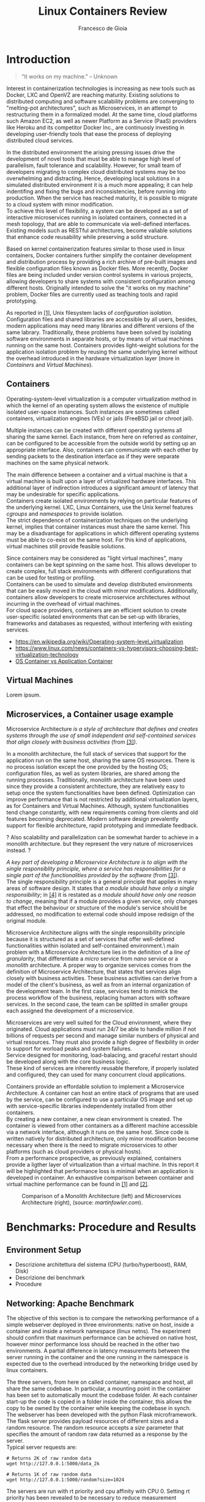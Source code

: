 #+TITLE: Linux Containers Review
#+AUTHOR: Francesco de Gioia

#+LaTeX: \pagebreak

\begin{abstract}
\end{abstract}

* Introduction
 #+BEGIN_QUOTE
"It works on my machine." -- Unknown
 #+END_QUOTE

Interest in containerization technologies is increasing as new tools such as Docker, LXC and OpenVZ are reaching maturity. Existing solutions to distributed computing 
and software scalability problems are converging to "melting-pot architectures", such as Microservices, in an attempt to restructuring them in a formalized model.
At the same time, cloud platforms such Amazon EC2, as well as newer Platform as a Service (PaaS) providers like Heroku and its competitor Docker Inc., are continuosly investing
in developing user-friendly tools that ease the process of deploying distributed cloud services.

In the distributed environment the arising pressing issues drive the development of novel tools that must be able to manage high level of parallelism, fault tolerance and scalability.
However, for small team of developers migrating to complex cloud distributed systems may be too overwhelming and distracting. Hence, developing local solutions in a simulated distributed
environment it is a much more appealing; it can help indentifing and fixing the bugs and inconsistencies, before running into production. 
When the service has reached maturity, it is possible to migrate to a cloud system with minor modification.\\
To achieve this level of flexibility, a system can be developed as a set of interactive microservices running in isolated containers, connected in a mesh topology, 
that are able to communicate via well-defined interfaces. Existing models such as RESTful architectures, become valiable solutions that enhance code reusability while preserving
a solid structure.

Based on kernel containerization features similar to those used in linux containers, Docker containers further simplify the container development and distribution process by 
providing a rich archive of pre-built images and flexible configuration files known as Docker files.
More recently, Docker files are being included under version control systems in various projects, allowing developers to share systems with consistent configuration
 among different hosts. Originally intended to solve the "it works on my machine" problem, Docker files are currently used as teaching tools and rapid prototyping.

As reported in \hyperlink{1}{[1]}, Unix filesystem lacks of /configuration isolation/. Configuration files and shared libraries are accessible by all users, besides, modern applications
may need many libraries and different versions of the same labrary. Traditionally, these problems have been solved by isolating software environments in separate hosts, or by means of virtual
machines running on the same host. Containers provides light-weight solutions for the application isolation problem by reusing the same underlying kernel without the overhead introduced
in the hardware virtualization layer (more in [[Containers]] and [[Virtual%20Machines][Virtual Machines]]).

** Containers
Operating-system-level virtualization is a computer virtualization method in which the kernel of an operating system allows the existence of multiple isolated user-space instances.
Such instances are sometimes called containers, virtualization engines (VEs) or jails (FreeBSD jail or chroot jail).

Multiple instances can be created with different operating systems all sharing the same kernel. Each instance, from here on referred as /container/, can be configured to be
accessible from the outside world by setting up an appropriate interface. Also, containers can communicate with each other by sending packets to the destination interface as if they were
separate machines on the same physical network.

The main difference between a container and a virtual machine is that a virtual machine is built upon a layer of virtualized hardware interfaces. This additional layer of indirection 
introduces a significant amount of latency that may be undesirable for specific applications.\\
Containers create isolated environments by relying on particular features of the underlying kernel. LXC, Linux Containers, use the Unix kernel features /cgroups/ and /namespaces/ to
provide isolation.\\
The strict dependence of containerization techniques on the underlying kernel, implies that container instances must share the same kernel. This may be a disadvantage for applications
in which different operating systems must be able to co-exist on the same host. For this kind of applications, virtual machines still provide feasible solutions.

Since containers may be considered as "light virtual machines", many containers can be kept spinning on the same host. This allows developer to create complex, full stack environments
with different configurations that can be used for testing or profiling.\\
Containers can be used to simulate and develop distributed environments that can be easily moved in the cloud with minor modifications. Additionally, containers allow developers to create microservice
 architectures without incurring in the overhead of virtual machines.\\
For cloud space providers, containers are an efficient solution to create user-specific isolated environments that can be set-up with libraries, frameworks and databases as requested,
without interfering with existing services.

- [[https://en.wikipedia.org/wiki/Operating-system-level_virtualization]]
- [[https://www.linux.com/news/containers-vs-hypervisors-choosing-best-virtualization-technology]]
- [[https://blog.risingstack.com/operating-system-containers-vs-application-containers/][OS Container vs Application Container]]

** Virtual Machines
Lorem ipsum.

** Microservices, a Container usage example

Microservice Architecture /is a style of architecture that defines and creates systems through the use of small independent and self-contained services that align/
/closely with business activities/ (from \hyperlink{3}{[3]}).

In a monolith architecture, the full stack of services that support for the application run on the same host, sharing the same OS resources. There is no process isolation
except the one provided by the hosting OS; configuration files, as well as system libraries, are shared among the running processes. Traditionally, monolith architecture
have been used since they provide a consistent architecture, they are relatively easy to setup once the system functionalities have been defined. Optimization can improve
performance that is not restricted by additional virtualization layers, as for Containers and Virtual Machines.
Although, system functionalities tend change constantly, with new requirements coming from clients and old features becoming deprecated. Modern software design prevalently
support for flexible architecture, rapid prototyping and immediate feedback.

? Also scalability and parallelization can be somewhat harder to achieve in a monolith architecture.  but they represent the very nature of microservices instead. ?

/A key part of developing a Microservice Architecture is to align with the single responsiblity principle, where a service has responsibilities for a single part of the functionalities/
/provided by the software/ (from \hyperlink{3}{[3]}).\\
The single responsibility principle is a general principle that applies in many areas of software design.
It states that /a module should have only a single responsibility/; in \hyperlink{4}{[4]} it is restated as /a module should have only one reason to change/, meaning that if a module
provides a given service, only changes that effect the behaviour or structure of the module's service should be addressed, no modification to external code should impose redisign 
of the original module.

Microservice Architecture aligns with the single responsibility principle because it is structured as a set of services that offer well-defined functionalities within
isolated and self-contained environment.\\The main problem with a Microservice Architecture lies in the definition of a /line of granularity/, that differentiate a /micro/ service
from /nano/ service or a /monolith/ architecture. A proper way to organize services comes from the definition of Microservice Architecture, that states that services align closely with
business activities. These business activities can derive from a model of the client's business, as well as from an internal organization of the development team. In the first
case, services tend to mimick the process workflow of the business, replacing human actors with software services. In the second case, the team can be splitted in smaller groups
each assigned the development of a microservice. 

Microservices are very well suited for the Cloud environment, where they originated. Cloud applications must run 24/7 be able to handle million if not billions of requests
per second and manage similar numbers of physical and virtual resources. They must also provide a high degree of flexibility in order to support for worload peaks and system failures.\\
Service designed for monitoring, load-balacing, and graceful restart should be developed along with the core business logic.\\
These kind of services are inherently reusable therefore, if properly isolated and configured, they can used for many concurrent cloud applications.

Containers provide an effordable solution to implement a Microservice Architecture. A container can host an entire stack of programs that are used by the service,
can be configured to use a particular OS image and set up with service-specific libraries independentely installed from other containers.\\
By creating a new container, a new clean environment is created. The container is viewed from other containers as a different machine accessible via a network interface,
 although it runs on the same host. Since code is written natively for distributed architecture, only minor modification become necessary when there is the need to migrate
microservices to other platforms (such as cloud providers or physical hosts).\\
From a performance prospective, as previously explained, containers provide a ligther layer of virtualization than a virtual machine.
In this report it will be highlighted that performance loss is minimal when an application is developed in container.
An exhaustive comparison between container and virtual machine performance can be found in \hyperlink{1}{[1]} and \hyperlink{2}{[2]}.

#+CAPTION: Comparison of a Monolith Architecture (left) and Microservices Architecture (right), (source: /martinfowler.com/).
[[file:images/4.png]]

* Benchmarks: Procedure and Results
** Environment Setup
# Describe architecture on which the benchmarks are run

- Descrizione architettura del sistema (CPU (turbo/hyperboost), RAM, Disk)
- Descrizione dei benchmark
- Procedure    

** Networking: Apache Benchmark

The objective of this section is to compare the networking performance of a simple webserver deployed in three environments: native on host, inside a container and inside a network
 namespace (linux netns). The experiment should confirm that maximum performance can be achieved on native host, however minor performance loss should be reached in the other two
environments. A partial difference in latency measurements between the server running in the container and the one running in the namespace is expected due to the overhead introduced
by the networking bridge used by linux containers.

The three servers, from here on called container, namespace and host, all share the same codebase. In particular, a mounting point in the container has been set to automatically
mount the codebase folder. At each container start-up the code is copied in a folder inside the container, this allows the copy to be owned by the container while keeping the codebase
in synch.\\
The webserver has been developed with the python Flask microframework. The flask server provides payload resources of different sizes and a random resource. The random resource accepts
a /size/ parameter that specifies the amount of random raw data returned as a response by the server.\\

Typical server requests are:

#+BEGIN_SRC shell
# Returns 2K of raw random data
wget http://127.0.0.1:5000/data_2k

# Returns 1K of raw random data
wget http://127.0.0.1:5000/random?size=1024
#+END_SRC

The servers are run with rt priority and cpu affinity with CPU 0. Setting rt priority has been revealed to be necessary to reduce measurement variability (see [[Conclusions]]). 
The loopback /lo/ interface MTU has been set to 1500, that is the MTU of the interfaces used by container and namespace. Similarly, the /txqueuelen/ has been set to 1000.
Both parameters have been modified using the linux /ifconfig/ tool.

The Apache Benchmark tool (/ab/) has been used to measure networking performance for the three webservers. The output has been disabled (-q option), cpu affinity has been set (taskset -c 1)
and priority has been set to rt with FIFO scheduler (chrt -f 99). Since the flask multithread option has been disabled to simplify the measurements, the concurrency option for ab has been
set to 1 (-c option). The number of requests is set to 100 unless specified otherwise.

The test are run independently by allowing only a single server instance to be up for each benchmark run.\\
Three benchmark scenario have been developed:
1. Small payload request, with payload size 128 bytes.
2. Medium payload request, with payload size 10K.
3. Large payload request, with payload size 1M.

Benchmarks are repeated a certaint amount of times in order to reduce noise, for each benchmark run the output is filtered to extract the relevant measurements and collected in /.data/ files.
From each /ab/ benchmark run three measurements are extracted: /Requests per second [#/sec]/, /Transfer rate [Kbytes/sec]/ and /Time per request [ms]/. The data collected by each cycle of 
100 benchmark run are then plotted using /gnuplot/ plotting tool. The test is then repeated for the three servers. As a final result the tests provide three /.data/ files: /container.data/,
 /host.data/, /namespace.data/ and three plots.

#+CAPTION: Number of served 10K payload requests per second for server running on native host, inside container and in network namespace.
#+CAPTION: The lower values reported by the container may be related to the overhead introduced by the container's bridge.
#+NAME: fig:comparison-response-10k
[[file:images/1.png]]

#+CAPTION: Transfer rate for 10K payload requests. Overhead introduced by the container bridge is noticeable.
#+NAME: fig:comparison-transfer-10k
[[file:images/2.png]]

#+CAPTION: Time required to complete a 10K payload request. Bridge overhead is visible.
[[file:images/3.png]]

#+CAPTION: Graph 1M payload
[[file:images/net-large-1.png]]

#+CAPTION: Graph 1M payload
[[file:images/net-large-2.png]]
#+CAPTION: Graph 1M payload
[[file:images/net-large-3.png]]

#+CAPTION: Graph 128 payload
[[file:images/net-small-2.png]]
#+CAPTION: Graph 128 payload
[[file:images/net-small-3.png]]

As expected, the maximum performance is obtained for a webserver running on "bare metal"; whereas a webserver in a network namespace provides minimum isolation without introducing additional
 overhead as in the case of a server deployed in a container.

From the test data it can be assumed that newtwork performance loss is minimal for a webserver running in a container with respect to a webserver running on native host.
The container performance drop should suggest that isolation without performance loss can be achieved by only using networking namespace isolation,
 however containerization technologies, such as linux containers, provide a much richer set of features that improve security and support for proper isolation.
Although the cost of the isolation with containers is non-trivial, it is still considerably lower than the cost introduced by a full virtual machine (as demonstrated in \hyperlink{1}{[1]}).\\
A summary of the results obtained during the experiments is present in Table \ref{table:comparison-net}. It can be seen that containers introduce a certaint amount of overhead
that is mainly due to bridging and other default security features. For comparison a namespace performance drop is limited to closer to bare metal performance with a drop limited to ~10%.

#+CAPTION: The table collects the values obtained by the three server for the network benchmark. The performance drop of the container is evident when compared to the minimum loss of the 
#+CAPTION: namespace server.
#+LABEL: table:comparison-net
|----------------+--------------------+--------+------------------+------------------|
| *Payload size* |                    | *Host* | *Container*      | *Namespace*      |
| *(bytes)*      |                    |        |                  |                  |
|----------------+--------------------+--------+------------------+------------------|
| 128            | Request per second | 933.90 | 878.52 (-5.93%)  | 882.13 (-5.54%)  |
|                | Time per request   |   1.07 | 1.14 (+6.29%)    | 1.13 (+5.87%)    |
|----------------+--------------------+--------+------------------+------------------|
| 10K            | Request per second | 282.58 | 239.67 (-15.18%) | 277.29 (-1.87%)  |
|                | Time per request   |   3.54 | 4.17 (+17.95%)   | 3.61 (+1.91%)    |
|----------------+--------------------+--------+------------------+------------------|
| 1M             | Request per second | 143.61 | 119.01 (-17.13%) | 129.06 (-10.13%) |
|                | Time per request   |   6.98 | 8.40 (+20.46%)   | 7.76 (+11.28%)   |
|----------------+--------------------+--------+------------------+------------------|
** Disk I/O: FIO Benchmark

* Environment for test replication
** Setup scripts
** Benchmark runners
* Conclusions
* References
1. \hypertarget{1} /Wes Felter/, /Alexandre Ferreira/, /Ram Rajamony/, /Juan Rubio/. An updated performance comparison of virtual machines and Linux containers.
2. \hypertarget{2} /Stephen Soltesz/, /Herbert Pötzl/, /Marc E. Fiuczynski/, /Andy Bavier/, /Larry Peterson/. Container-based Operating System Virtualization:
  A Scalable, High-performance Alternative to Hypervisors.
3. \hypertarget{3} /Somasundram Balakrushnan, et. al/, Microservices Architecture.
4. \hypertarget{4} /Martin/ ?
